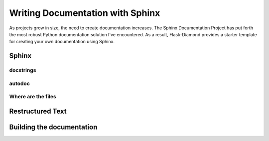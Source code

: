 Writing Documentation with Sphinx
=================================

As projects grow in size, the need to create documentation increases.  The Sphinx Documentation Project has put forth the most robust Python documentation solution I've encountered.  As a result, Flask-Diamond provides a starter template for creating your own documentation using Sphinx.

Sphinx
------


docstrings
^^^^^^^^^^


autodoc
^^^^^^^


Where are the files
^^^^^^^^^^^^^^^^^^^


Restructured Text
-----------------


Building the documentation
--------------------------


